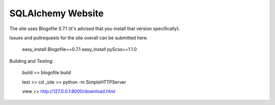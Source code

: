 SQLAlchemy Website
==================

The site uses Blogofile 0.7.1 (it's advised that you install that
version specifically).

Issues and pullrequests for the site overall can be submitted here.

    easy_install Blogofile==0.7.1
    easy_install pyScss==1.1.0


Building and Testing:

	build
	>> blogofile build

	test
	>> cd _site
	>> python -m SimpleHTTPServer

	view
	>> http://127.0.0.1:8000/download.html
